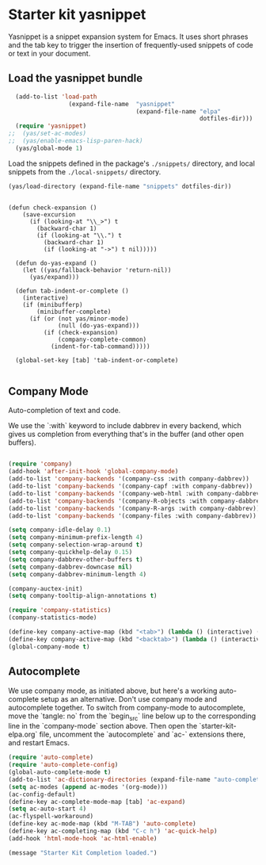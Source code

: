 * Starter kit yasnippet

Yasnippet is a snippet expansion system for Emacs. It uses short phrases and the tab key to trigger the insertion of frequently-used snippets of code or text in your document. 

** Load the yasnippet bundle
#+begin_src emacs-lisp :tangle yes
    (add-to-list 'load-path
                   (expand-file-name  "yasnippet"
                                      (expand-file-name "elpa"
                                                        dotfiles-dir)))
    (require 'yasnippet)
  ;;  (yas/set-ac-modes)
  ;;  (yas/enable-emacs-lisp-paren-hack)
    (yas/global-mode 1)
#+end_src

Load the snippets defined in the package's =./snippets/= directory, and local snippets from the =./local-snippets/= directory. 

#+begin_src emacs-lisp :tangle yes
  (yas/load-directory (expand-file-name "snippets" dotfiles-dir)) 
#+end_src

#+begin_src emacs-lisp tangle: yes

(defun check-expansion ()
    (save-excursion
      (if (looking-at "\\_>") t
        (backward-char 1)
        (if (looking-at "\\.") t
          (backward-char 1)
          (if (looking-at "->") t nil)))))

  (defun do-yas-expand ()
    (let ((yas/fallback-behavior 'return-nil))
      (yas/expand)))

  (defun tab-indent-or-complete ()
    (interactive)
    (if (minibufferp)
        (minibuffer-complete)
      (if (or (not yas/minor-mode)
              (null (do-yas-expand)))
          (if (check-expansion)
              (company-complete-common)
            (indent-for-tab-command)))))

  (global-set-key [tab] 'tab-indent-or-complete)

#+end_src

** Company Mode
Auto-completion of text and code. 

We use the `:with` keyword to include dabbrev in every backend, which gives us completion from everything that's in the buffer (and other open buffers).

#+source: company-mode
#+begin_src emacs-lisp

  (require 'company)
  (add-hook 'after-init-hook 'global-company-mode)
  (add-to-list 'company-backends '(company-css :with company-dabbrev))
  (add-to-list 'company-backends '(company-capf :with company-dabbrev))
  (add-to-list 'company-backends '(company-web-html :with company-dabbrev))
  (add-to-list 'company-backends '(company-R-objects :with company-dabbrev))
  (add-to-list 'company-backends '(company-R-args :with company-dabbrev))
  (add-to-list 'company-backends '(company-files :with company-dabbrev))

  (setq company-idle-delay 0.1)
  (setq company-minimum-prefix-length 4)
  (setq company-selection-wrap-around t)
  (setq company-quickhelp-delay 0.15)
  (setq company-dabbrev-other-buffers t)
  (setq company-dabbrev-downcase nil)
  (setq company-dabbrev-minimum-length 4)

  (company-auctex-init)
  (setq company-tooltip-align-annotations t)
    
  (require 'company-statistics)
  (company-statistics-mode)

  (define-key company-active-map (kbd "<tab>") (lambda () (interactive) (company-complete-common-or-cycle 1)))
  (define-key company-active-map (kbd "<backtab>") (lambda () (interactive) (company-complete-common-or-cycle -1)))
  (global-company-mode t)
#+end_src

** Autocomplete
We use company mode, as initiated above, but here's a working auto-complete setup as an alternative. Don't use company mode and autocomplete together. To switch from company-mode to autocomplete, move the `tangle: no` from the `begin_src` line below up to the corresponding line in the `company-mode` section above. Then open the `starter-kit-elpa.org` file, uncomment the `autocomplete` and `ac-` extensions there, and restart Emacs.

#+source:  autocomplete
#+begin_src emacs-lisp :tangle no
  (require 'auto-complete)
  (require 'auto-complete-config)
  (global-auto-complete-mode t)
  (add-to-list 'ac-dictionary-directories (expand-file-name "auto-complete" dotfiles-dir))
  (setq ac-modes (append ac-modes '(org-mode))) 
  (ac-config-default)
  (define-key ac-complete-mode-map [tab] 'ac-expand)
  (setq ac-auto-start 4)
  (ac-flyspell-workaround)
  (define-key ac-mode-map (kbd "M-TAB") 'auto-complete)
  (define-key ac-completing-map (kbd "C-c h") 'ac-quick-help)  
  (add-hook 'html-mode-hook 'ac-html-enable)

#+end_src 


#+source: message-line
#+begin_src emacs-lisp
  (message "Starter Kit Completion loaded.")
#+end_src


